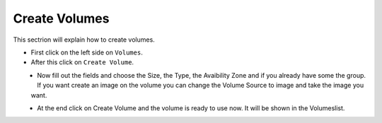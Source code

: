 ==============
Create Volumes
==============

This sectrion will explain how to create volumes.

* First click on the left side on ``Volumes``.
* After this click on ``Create Volume``.

.. figure:: ../../images/create-volumes-1.png
    :name: fig-create-volumes-1
    :align: left
    :width: 100%


* Now fill out the fields and choose the Size, the Type, the Avaibility Zone and if you already have some the group.
  If you want create an image on the volume you can change the Volume Source to image and take the image you want.

.. figure:: ../../images/create-volumes-2.png
    :name: fig-create-volumes-2
    :align: left
    :width: 100%

* At the end click on Create Volume and the volume is ready to use now. It will be shown in the Volumeslist.
